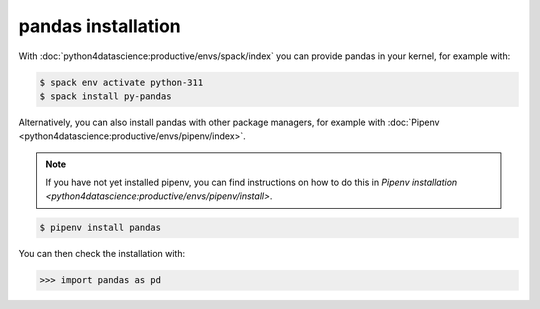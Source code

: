 pandas installation
===================

With :doc:`python4datascience:productive/envs/spack/index` you can provide pandas
in your kernel, for example with:

.. code-block:: console

    $ spack env activate python-311
    $ spack install py-pandas

Alternatively, you can also install pandas with other package managers, for
example with :doc:`Pipenv <python4datascience:productive/envs/pipenv/index>`.

.. note::
   If you have not yet installed pipenv, you can find instructions on how to do
   this in `Pipenv installation
   <python4datascience:productive/envs/pipenv/install>`.

.. code-block:: console

    $ pipenv install pandas

You can then check the installation with:

.. code-block:: pycon

    >>> import pandas as pd
